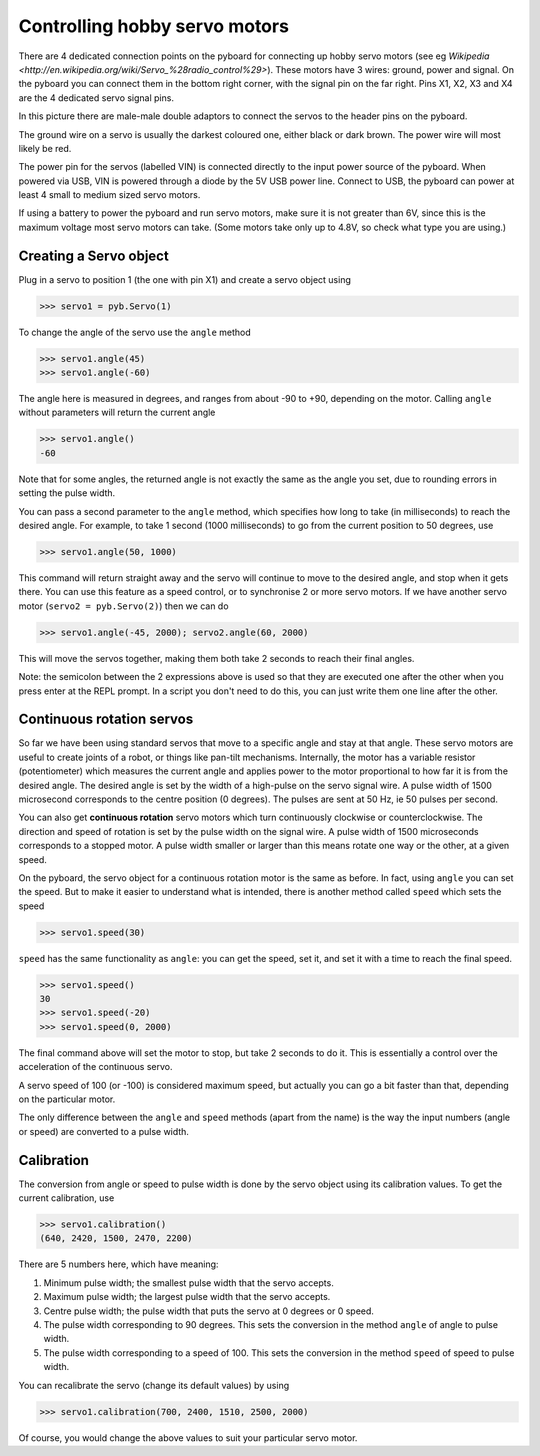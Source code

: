 Controlling hobby servo motors
==============================

There are 4 dedicated connection points on the pyboard for connecting up
hobby servo motors (see eg
`Wikipedia <http://en.wikipedia.org/wiki/Servo_%28radio_control%29>`).
These motors have 3 wires: ground, power and signal.  On the pyboard you
can connect them in the bottom right corner, with the signal pin on the
far right.  Pins X1, X2, X3 and X4 are the 4 dedicated servo signal pins.

.. image:: /docs/pyboard/tutorial/img/pyboard_servo.jpg

In this picture there are male-male double adaptors to connect the servos
to the header pins on the pyboard.

The ground wire on a servo is usually the darkest coloured one, either
black or dark brown.  The power wire will most likely be red.

The power pin for the servos (labelled VIN) is connected directly to the
input power source of the pyboard.  When powered via USB, VIN is powered
through a diode by the 5V USB power line.  Connect to USB, the pyboard can
power at least 4 small to medium sized servo motors.

If using a battery to power the pyboard and run servo motors, make sure it
is not greater than 6V, since this is the maximum voltage most servo motors
can take.  (Some motors take only up to 4.8V, so check what type you are
using.)

Creating a Servo object
-----------------------

Plug in a servo to position 1 (the one with pin X1) and create a servo object
using

.. code-block:: python

    >>> servo1 = pyb.Servo(1)

To change the angle of the servo use the ``angle`` method

.. code-block:: python

    >>> servo1.angle(45)
    >>> servo1.angle(-60)

The angle here is measured in degrees, and ranges from about -90 to +90,
depending on the motor.  Calling ``angle`` without parameters will return
the current angle

.. code-block:: python

    >>> servo1.angle()
    -60

Note that for some angles, the returned angle is not exactly the same as
the angle you set, due to rounding errors in setting the pulse width.

You can pass a second parameter to the ``angle`` method, which specifies how
long to take (in milliseconds) to reach the desired angle.  For example, to
take 1 second (1000 milliseconds) to go from the current position to 50 degrees,
use

.. code-block:: python

     >>> servo1.angle(50, 1000)

This command will return straight away and the servo will continue to move
to the desired angle, and stop when it gets there.  You can use this feature
as a speed control, or to synchronise 2 or more servo motors.  If we have
another servo motor (``servo2 = pyb.Servo(2)``) then we can do

.. code-block:: python

    >>> servo1.angle(-45, 2000); servo2.angle(60, 2000)

This will move the servos together, making them both take 2 seconds to
reach their final angles.

Note: the semicolon between the 2 expressions above is used so that they
are executed one after the other when you press enter at the REPL prompt.
In a script you don't need to do this, you can just write them one line
after the other.

Continuous rotation servos
--------------------------

So far we have been using standard servos that move to a specific angle
and stay at that angle.  These servo motors are useful to create joints
of a robot, or things like pan-tilt mechanisms.  Internally, the motor
has a variable resistor (potentiometer) which measures the current angle
and applies power to the motor proportional to how far it is from the
desired angle.  The desired angle is set by the width of a high-pulse on
the servo signal wire.  A pulse width of 1500 microsecond corresponds
to the centre position (0 degrees).  The pulses are sent at 50 Hz, ie
50 pulses per second.

You can also get **continuous rotation** servo motors which turn
continuously clockwise or counterclockwise.  The direction and speed of
rotation is set by the pulse width on the signal wire.  A pulse width
of 1500 microseconds corresponds to a stopped motor.  A pulse width
smaller or larger than this means rotate one way or the other, at a
given speed.

On the pyboard, the servo object for a continuous rotation motor is
the same as before.  In fact, using ``angle`` you can set the speed.  But
to make it easier to understand what is intended, there is another method
called ``speed`` which sets the speed

.. code-block:: python

    >>> servo1.speed(30)

``speed`` has the same functionality as ``angle``: you can get the speed,
set it, and set it with a time to reach the final speed.

.. code-block:: python

    >>> servo1.speed()
    30
    >>> servo1.speed(-20)
    >>> servo1.speed(0, 2000)

The final command above will set the motor to stop, but take 2 seconds
to do it.  This is essentially a control over the acceleration of the
continuous servo.

A servo speed of 100 (or -100) is considered maximum speed, but actually
you can go a bit faster than that, depending on the particular motor.

The only difference between the ``angle`` and ``speed`` methods (apart from
the name) is the way the input numbers (angle or speed) are converted to
a pulse width.

Calibration
-----------

The conversion from angle or speed to pulse width is done by the servo
object using its calibration values.  To get the current calibration,
use

.. code-block:: python

    >>> servo1.calibration()
    (640, 2420, 1500, 2470, 2200)

There are 5 numbers here, which have meaning:

1. Minimum pulse width; the smallest pulse width that the servo accepts.
2. Maximum pulse width; the largest pulse width that the servo accepts.
3. Centre pulse width; the pulse width that puts the servo at 0 degrees
   or 0 speed.
4. The pulse width corresponding to 90 degrees.  This sets the conversion
   in the method ``angle`` of angle to pulse width.
5. The pulse width corresponding to a speed of 100.  This sets the conversion
   in the method ``speed`` of speed to pulse width.

You can recalibrate the servo (change its default values) by using

.. code-block:: python

    >>> servo1.calibration(700, 2400, 1510, 2500, 2000)

Of course, you would change the above values to suit your particular
servo motor.
